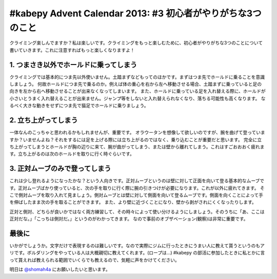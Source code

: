 #kabepy Advent Calendar 2013: #3 初心者がやりがちな3つのこと
============================================================

クライミング楽しんでますか？私は楽しいです。クライミングをもっと楽しむために、初心者がやりがちな3つのことについて書いていきます。これに注意すればもっと楽しくなりますよ！


1. つまさき以外でホールドに乗ってしまう
---------------------------------------

クライミングでは基本的につま先以外使いません。土踏まずなどもってのほかです。まずはつま先でホールドに乗ることを意識しましょう。
何故ホールドにつま先で乗るのか。例えば体の重心を右から左へ移動させる場合、土踏まずに乗っていると足の向きを左から右へ移動させることが出来なくなってしまいます。
また、ホールドに乗っている足を入れ替える際に、ホールドが小さいとうまく入れ替えることが出来ません。ジャンプ等をしないと入れ替えられなくなり、落ちる可能性も高くなります。
なるべく大きな動きをせずにつま先で猫足でホールドに乗りましょう。


2. 立ち上がってしまう
---------------------

一体なんのこっちゃと思われるかもしれませんが、重要です。
オラウータンを想像して欲しいのですが、腕を曲げて登っていますか？いませんよね？それをするには足を上げる際には立ち上がるのではなく、乗り込むことが重要だと思います。
完全に立ち上がってしまうとホールドが胸の辺りに来て、腕が曲がってしまう、または壁から離れてしまう。これはすごおおおく疲れます。立ち上がるのは次のホールドを取りに行く時ぐらいです。

3. 正対ムーブのみで登ってしまう
-------------------------------

これは少し登れるようになったかな？という人向きです。正対ムーブというのは壁に対して正面を向いて登る基本的なムーブです。正対ムーブばかり使っていると、次の手を取りに行く際に腕の引きつけが必要になります。これが以外に疲れてきます。
そこで側対ムーブを取り入れて見ましょう。側対ムーブとは壁に対して側面を向いて登るムーブです。側面を向くことによって手を伸ばしたまま次の手を取ることができます。
また、より壁に近づくことになり、壁から剥がされにくくなったりします。

正対と側対、どちらが良いかではなく両方練習して、その時々によって使い分けるようにしましょう。そのうちに「あ、ここは正対だな。」「こっちは側対だ。」というのがわかってきます。
なので事前のオブザベーション(観察)は非常に重要です。


最後に
------

いかがでしょうか。文字だけで表現するのは難しいです。なので実際にジムに行ったときにうまい人に教えて貰うというのもアリです。ボルダリングをやっている人は大概親切に教えてくれます。(ロープは…)
#kabepy の部活に参加したときに私とかに言って貰えれば教えられる範囲でいくらでも教えるので、気軽に声をかけてください。

明日は `@shomah4a <https://twitter.com/shomah4a>`_ にお願いしたいと思います。

.. author:: default
.. categories:: クライミング
.. tags:: クライミング, 初心者, #kabepy
.. comments::
